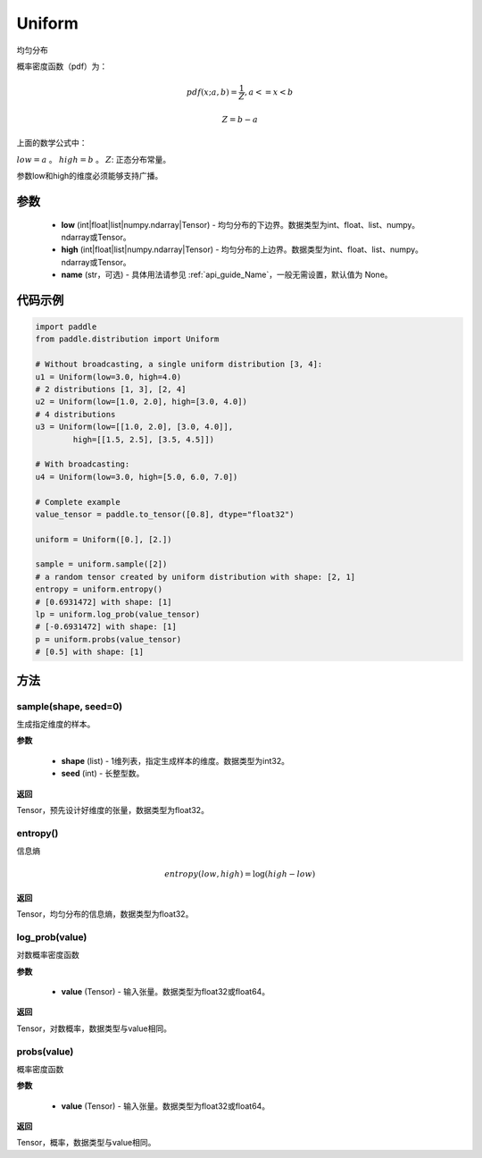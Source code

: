 .. _cn_api_distribution_Uniform:

Uniform
-------------------------------

.. py:class:: paddle.distribution.Uniform(low, high, name=None)




均匀分布

概率密度函数（pdf）为：

.. math::

    pdf(x; a, b) = \frac{1}{Z},  a <=x < b

    Z = b - a

上面的数学公式中：

:math:`low = a` 。
:math:`high = b` 。
:math:`Z`: 正态分布常量。

参数low和high的维度必须能够支持广播。

参数
:::::::::

    - **low** (int|float|list|numpy.ndarray|Tensor) - 均匀分布的下边界。数据类型为int、float、list、numpy。ndarray或Tensor。
    - **high** (int|float|list|numpy.ndarray|Tensor) - 均匀分布的上边界。数据类型为int、float、list、numpy。ndarray或Tensor。
    - **name** (str，可选) - 具体用法请参见  :ref:`api_guide_Name`，一般无需设置，默认值为 None。

代码示例
:::::::::

.. code-block:: python

    import paddle
    from paddle.distribution import Uniform

    # Without broadcasting, a single uniform distribution [3, 4]:
    u1 = Uniform(low=3.0, high=4.0)
    # 2 distributions [1, 3], [2, 4]
    u2 = Uniform(low=[1.0, 2.0], high=[3.0, 4.0])
    # 4 distributions
    u3 = Uniform(low=[[1.0, 2.0], [3.0, 4.0]],
            high=[[1.5, 2.5], [3.5, 4.5]])

    # With broadcasting:
    u4 = Uniform(low=3.0, high=[5.0, 6.0, 7.0])

    # Complete example
    value_tensor = paddle.to_tensor([0.8], dtype="float32")

    uniform = Uniform([0.], [2.])

    sample = uniform.sample([2])
    # a random tensor created by uniform distribution with shape: [2, 1]
    entropy = uniform.entropy()
    # [0.6931472] with shape: [1]
    lp = uniform.log_prob(value_tensor)
    # [-0.6931472] with shape: [1]
    p = uniform.probs(value_tensor)
    # [0.5] with shape: [1]


方法
:::::::::

sample(shape, seed=0)
'''''''''

生成指定维度的样本。

**参数**

    - **shape** (list) - 1维列表，指定生成样本的维度。数据类型为int32。
    - **seed** (int) - 长整型数。
    
**返回**

Tensor，预先设计好维度的张量，数据类型为float32。

entropy()
'''''''''

信息熵

.. math::

    entropy(low, high) = \log (high - low)

**返回**

Tensor，均匀分布的信息熵，数据类型为float32。


log_prob(value)
'''''''''

对数概率密度函数

**参数**

    - **value** (Tensor) - 输入张量。数据类型为float32或float64。
    
**返回**

Tensor，对数概率，数据类型与value相同。


probs(value)
'''''''''

概率密度函数

**参数**

    - **value** (Tensor) - 输入张量。数据类型为float32或float64。
    
**返回**

Tensor，概率，数据类型与value相同。
